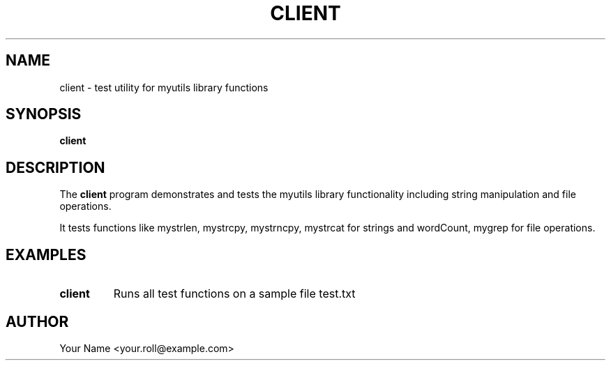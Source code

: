 .TH CLIENT 1 "September 2024" "v0.4.1" "MyUtils Manual"
.SH NAME
client \- test utility for myutils library functions
.SH SYNOPSIS
.B client
.SH DESCRIPTION
The
.B client
program demonstrates and tests the myutils library functionality including string manipulation and file operations.
.PP
It tests functions like mystrlen, mystrcpy, mystrncpy, mystrcat for strings and wordCount, mygrep for file operations.
.SH EXAMPLES
.TP
.B client
Runs all test functions on a sample file test.txt
.SH AUTHOR
Your Name <your.roll@example.com>
